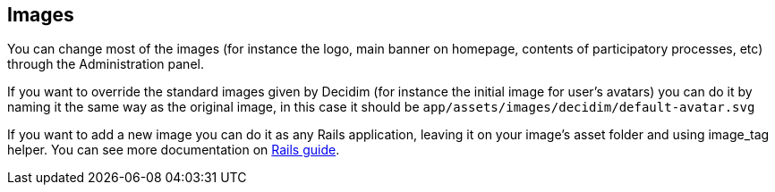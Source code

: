 [[images]]
Images
------

You can change most of the images (for instance the logo, main banner on
homepage, contents of participatory processes, etc) through the
Administration panel.

If you want to override the standard images given by Decidim (for
instance the initial image for user’s avatars) you can do it by naming
it the same way as the original image, in this case it should be
`app/assets/images/decidim/default-avatar.svg`

If you want to add a new image you can do it as any Rails application,
leaving it on your image’s asset folder and using image_tag helper. You
can see more documentation on
http://guides.rubyonrails.org/asset_pipeline.html[Rails guide].
